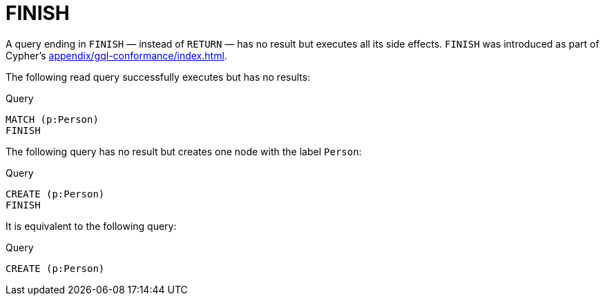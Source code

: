 :description: The `FINISH` clause defines a query to have no result.
:page-role: new-5.19
[[query-finish]]
= FINISH

A query ending in `FINISH` — instead of `RETURN` — has no result but executes all its side effects.
`FINISH` was introduced as part of Cypher's xref:appendix/gql-conformance/index.adoc[].

The following read query successfully executes but has no results:

.Query
[source, cypher]
----
MATCH (p:Person)
FINISH
----

The following query has no result but creates one node with the label `Person`:

.Query
[source, cypher]
----
CREATE (p:Person)
FINISH
----

It is equivalent to the following query:

.Query
[source, cypher]
----
CREATE (p:Person)
----